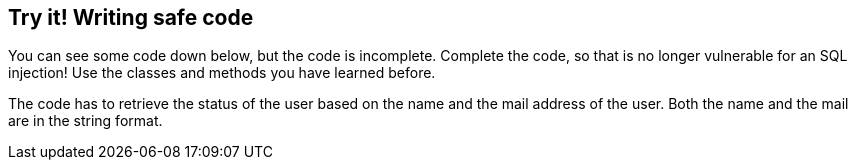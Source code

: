 == Try it! Writing safe code

You can see some code down below, but the code is incomplete. Complete the code, so that is no longer vulnerable for an SQL injection! Use the classes and methods you have learned before.

The code has to retrieve the status of the user based on the name and the mail address of the user. Both the name and the mail are in the string format.
